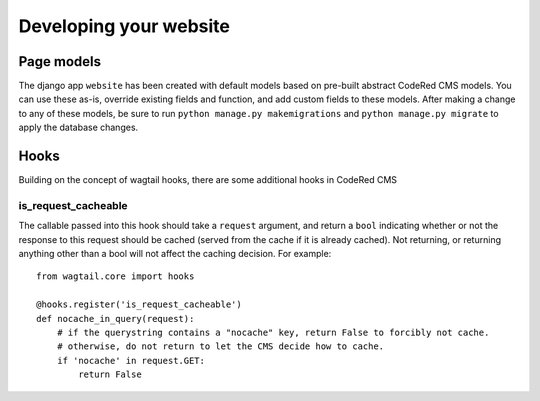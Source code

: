 Developing your website
=======================

Page models
-------------

The django app ``website`` has been created with default models based on pre-built abstract
CodeRed CMS models. You can use these as-is, override existing fields and function, and add
custom fields to these models. After making a change to any of these models, be sure to run
``python manage.py makemigrations`` and ``python manage.py migrate`` to apply the database changes.

Hooks
-----

Building on the concept of wagtail hooks, there are some additional hooks in CodeRed CMS

is_request_cacheable
^^^^^^^^^^^^^^^^^^^^

The callable passed into this hook should take a ``request`` argument, and return a ``bool``
indicating whether or not the response to this request should be cached (served from the
cache if it is already cached). Not returning, or returning anything other than a bool will
not affect the caching decision. For example::

    from wagtail.core import hooks

    @hooks.register('is_request_cacheable')
    def nocache_in_query(request):
        # if the querystring contains a "nocache" key, return False to forcibly not cache.
        # otherwise, do not return to let the CMS decide how to cache.
        if 'nocache' in request.GET:
            return False

